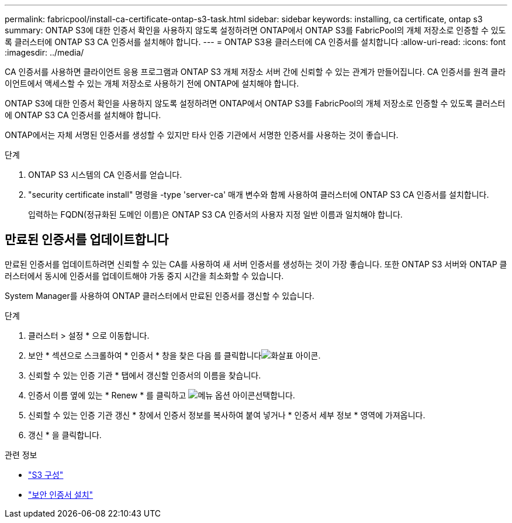 ---
permalink: fabricpool/install-ca-certificate-ontap-s3-task.html 
sidebar: sidebar 
keywords: installing, ca certificate, ontap s3 
summary: ONTAP S3에 대한 인증서 확인을 사용하지 않도록 설정하려면 ONTAP에서 ONTAP S3를 FabricPool의 개체 저장소로 인증할 수 있도록 클러스터에 ONTAP S3 CA 인증서를 설치해야 합니다. 
---
= ONTAP S3용 클러스터에 CA 인증서를 설치합니다
:allow-uri-read: 
:icons: font
:imagesdir: ../media/


[role="lead"]
CA 인증서를 사용하면 클라이언트 응용 프로그램과 ONTAP S3 개체 저장소 서버 간에 신뢰할 수 있는 관계가 만들어집니다. CA 인증서를 원격 클라이언트에서 액세스할 수 있는 개체 저장소로 사용하기 전에 ONTAP에 설치해야 합니다.

ONTAP S3에 대한 인증서 확인을 사용하지 않도록 설정하려면 ONTAP에서 ONTAP S3를 FabricPool의 개체 저장소로 인증할 수 있도록 클러스터에 ONTAP S3 CA 인증서를 설치해야 합니다.

ONTAP에서는 자체 서명된 인증서를 생성할 수 있지만 타사 인증 기관에서 서명한 인증서를 사용하는 것이 좋습니다.

.단계
. ONTAP S3 시스템의 CA 인증서를 얻습니다.
. "security certificate install" 명령을 -type 'server-ca' 매개 변수와 함께 사용하여 클러스터에 ONTAP S3 CA 인증서를 설치합니다.
+
입력하는 FQDN(정규화된 도메인 이름)은 ONTAP S3 CA 인증서의 사용자 지정 일반 이름과 일치해야 합니다.





== 만료된 인증서를 업데이트합니다

만료된 인증서를 업데이트하려면 신뢰할 수 있는 CA를 사용하여 새 서버 인증서를 생성하는 것이 가장 좋습니다. 또한 ONTAP S3 서버와 ONTAP 클러스터에서 동시에 인증서를 업데이트해야 가동 중지 시간을 최소화할 수 있습니다.

System Manager를 사용하여 ONTAP 클러스터에서 만료된 인증서를 갱신할 수 있습니다.

.단계
. 클러스터 > 설정 * 으로 이동합니다.
. 보안 * 섹션으로 스크롤하여 * 인증서 * 창을 찾은 다음 를 클릭합니다image:icon_arrow.gif["화살표 아이콘"].
. 신뢰할 수 있는 인증 기관 * 탭에서 갱신할 인증서의 이름을 찾습니다.
. 인증서 이름 옆에 있는 * Renew * 를 클릭하고 image:icon_kabob.gif["메뉴 옵션 아이콘"]선택합니다.
. 신뢰할 수 있는 인증 기관 갱신 * 창에서 인증서 정보를 복사하여 붙여 넣거나 * 인증서 세부 정보 * 영역에 가져옵니다.
. 갱신 * 을 클릭합니다.


.관련 정보
* link:../s3-config/index.html["S3 구성"]
* link:https://docs.netapp.com/us-en/ontap-cli/security-certificate-install.html["보안 인증서 설치"^]

